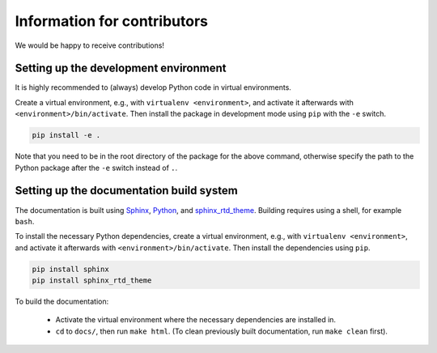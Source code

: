 Information for contributors
============================

We would be happy to receive contributions!

Setting up the development environment
--------------------------------------

It is highly recommended to (always) develop Python code in virtual environments.

Create a virtual environment, e.g., with ``virtualenv <environment>``, and activate it afterwards with ``<environment>/bin/activate``. Then install the package in development mode using ``pip`` with the ``-e`` switch.

.. code:: bash

    pip install -e .

Note that you need to be in the root directory of the package for the above command, otherwise specify the path to the Python package after the ``-e`` switch instead of ``.``.


Setting up the documentation build system
-----------------------------------------

The documentation is built using `Sphinx <https://sphinx-doc.org/>`_, `Python <https://python.org/>`_, and `sphinx_rtd_theme <https://pypi.python.org/pypi/sphinx_rtd_theme>`_. Building requires using a shell, for example ``bash``.


To install the necessary Python dependencies, create a virtual environment, e.g., with ``virtualenv <environment>``, and activate it afterwards with ``<environment>/bin/activate``. Then install the dependencies using ``pip``.

.. code:: bash

    pip install sphinx
    pip install sphinx_rtd_theme


To build the documentation:

    * Activate the virtual environment where the necessary dependencies are installed in.
    * ``cd`` to ``docs/``, then run ``make html``. (To clean previously built documentation, run ``make clean`` first).


